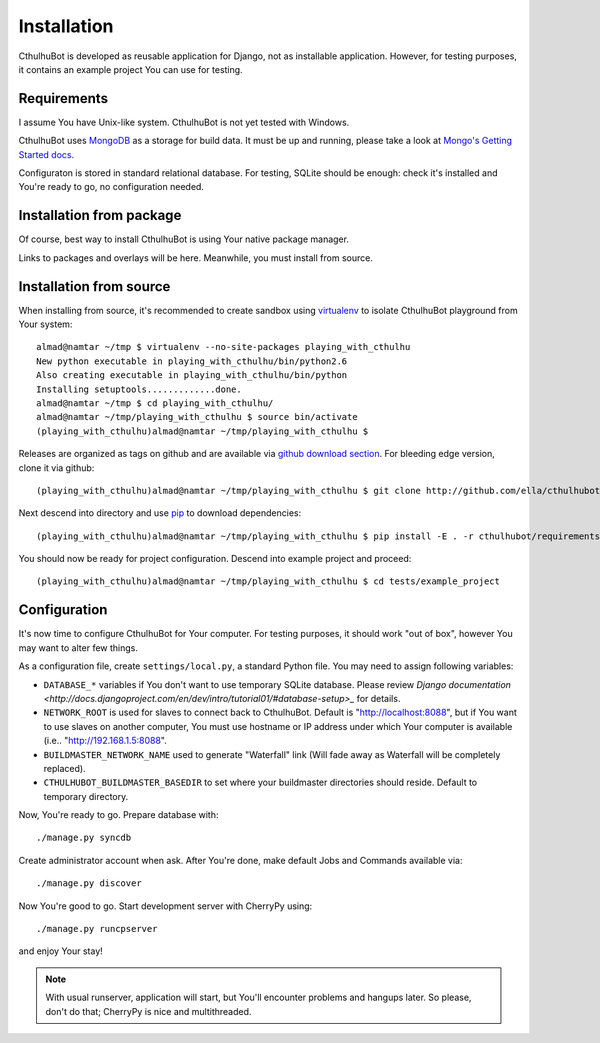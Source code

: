 .. _install:

------------------------
Installation
------------------------

CthulhuBot is developed as reusable application for Django, not as installable application. However, for testing purposes, it contains an example project You can use for testing.

==========================
Requirements
==========================

I assume You have Unix-like system. CthulhuBot is not yet tested with Windows.

CthulhuBot uses `MongoDB <http://www.mongodb.org/>`_ as a storage for build data. It must be up and running, please take a look at `Mongo's Getting Started docs <http://www.mongodb.org/display/DOCS/Getting+Started>`_.

Configuraton is stored in standard relational database. For testing, SQLite should be enough: check it's installed and You're ready to go, no configuration needed.


==========================
Installation from package
==========================

Of course, best way to install CthulhuBot is using Your native package manager.

Links to packages and overlays will be here. Meanwhile, you must install from source.

==========================
Installation from source
==========================

When installing from source, it's recommended to create sandbox using `virtualenv <http://pypi.python.org/pypi/virtualenv>`_ to isolate CthulhuBot playground from Your system::
	
	almad@namtar ~/tmp $ virtualenv --no-site-packages playing_with_cthulhu
	New python executable in playing_with_cthulhu/bin/python2.6
	Also creating executable in playing_with_cthulhu/bin/python
	Installing setuptools.............done.
	almad@namtar ~/tmp $ cd playing_with_cthulhu/
	almad@namtar ~/tmp/playing_with_cthulhu $ source bin/activate
	(playing_with_cthulhu)almad@namtar ~/tmp/playing_with_cthulhu $


Releases are organized as tags on github and are available via  `github download section <http://github.com/ella/cthulhubot/downloads>`_. For bleeding edge version, clone it via github::
	
	(playing_with_cthulhu)almad@namtar ~/tmp/playing_with_cthulhu $ git clone http://github.com/ella/cthulhubot.git

Next descend into directory and use `pip <http://pip.openplans.org/>`_ to download dependencies::

	(playing_with_cthulhu)almad@namtar ~/tmp/playing_with_cthulhu $ pip install -E . -r cthulhubot/requirements.txt

You should now be ready for project configuration. Descend into example project and proceed::
	
	(playing_with_cthulhu)almad@namtar ~/tmp/playing_with_cthulhu $ cd tests/example_project

==========================
Configuration
==========================

It's now time to configure CthulhuBot for Your computer. For testing purposes, it should work "out of box", however You may want to alter few things.

As a configuration file, create ``settings/local.py``, a standard Python file. You may need to assign following variables:

* ``DATABASE_*`` variables if You don't want to use temporary SQLite database. Please review `Django documentation <http://docs.djangoproject.com/en/dev/intro/tutorial01/#database-setup>_` for details.
* ``NETWORK_ROOT`` is used for slaves to connect back to CthulhuBot. Default is "http://localhost:8088", but if You want to use slaves on another computer, You must use hostname or IP address under which Your computer is available (i.e.. "http://192.168.1.5:8088".
* ``BUILDMASTER_NETWORK_NAME`` used to generate "Waterfall" link (Will fade away as Waterfall will be completely replaced). 
* ``CTHULHUBOT_BUILDMASTER_BASEDIR`` to set where your buildmaster directories should reside. Default to temporary directory. 

Now, You're ready to go. Prepare database with::
	
	./manage.py syncdb

Create administrator account when ask. After You're done, make default Jobs and Commands available via::
	
	./manage.py discover

Now You're good to go. Start development server with CherryPy using::
	
	./manage.py runcpserver
	
and enjoy Your stay!

.. Note::
	With usual runserver, application will start, but You'll encounter problems and hangups later. So please, don't do that; CherryPy is nice and multithreaded.
